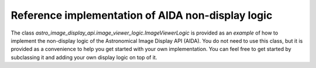 .. _reference_implementation:

Reference implementation of AIDA non-display logic
==================================================

The class `astro_image_display_api.image_viewer_logic.ImageViewerLogic` is provided
as an *example* of how to implement the non-display logic of the Astronomical Image Display API (AIDA).
You do not need to use this class, but it is provided as a convenience to help you
get started with your own implementation. You can feel free to get started by subclassing
it and adding your own display logic on top of it.
